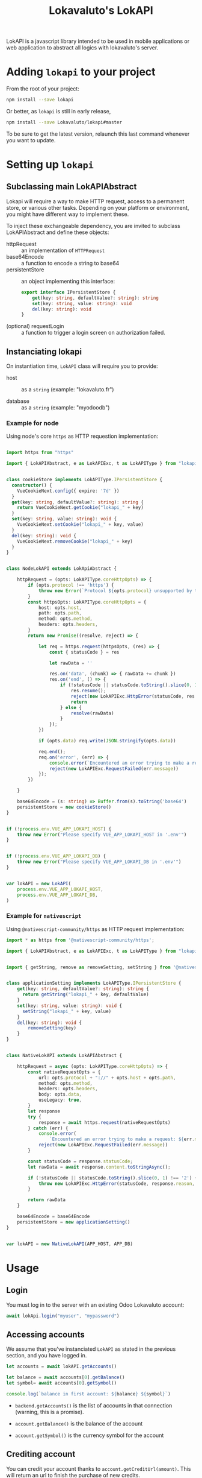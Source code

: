 # -*- ispell-local-dictionary: "english" -*-

#+TITLE: Lokavaluto's LokAPI

LokAPI is a javascript library intended to be used in mobile
applications or web application to abstract all logics with
lokavaluto's server.


* Adding =lokapi= to your project

From the root of your project:

#+begin_src sh
npm install --save lokapi
#+end_src

Or better, as =lokapi= is still in early release,

#+begin_src sh
npm install --save Lokavaluto/lokapi#master
#+end_src

To be sure to get the latest version, relaunch this last command
whenever you want to update.

* Setting up =lokapi=

** Subclassing main LokAPIAbstract

Lokapi will require a way to make HTTP request, access to a permanent
store, or various other tasks. Depending on your platform or
environment, you might have different way to implement these.

To inject these exchangeable dependency, you are invited to subclass
LokAPIAbstract and define these objects:

- httpRequest :: an implementation of =HTTPRequest=
- base64Encode :: a function to encode a string to base64
- persistentStore :: an object implementing this interface:

    #+begin_src typescript
    export interface IPersistentStore {
        get(key: string, defaultValue?: string): string
        set(key: string, value: string): void
        del(key: string): void
    }
    #+end_src

- (optional) requestLogin :: a function to trigger a login screen on
  authorization failed.

** Instanciating lokapi

On instantiation time, =LokAPI= class will require you to provide:

  - host :: as a =string= (example: "lokavaluto.fr")

  - database :: as a =string= (example: "myodoodb")


*** Example for node


Using node's core =https= as HTTP requestion implementation:


#+begin_src typescript

import https from "https"

import { LokAPIAbstract, e as LokAPIExc, t as LokAPIType } from "lokapi"


class cookieStore implements LokAPIType.IPersistentStore {
  constructor() {
    VueCookieNext.config({ expire: '7d' })
  }
  get(key: string, defaultValue?: string): string {
    return VueCookieNext.getCookie("lokapi_" + key)
  }
  set(key: string, value: string): void {
    VueCookieNext.setCookie("lokapi_" + key, value)
  }
  del(key: string): void {
    VueCookieNext.removeCookie("lokapi_" + key)
  }
}


class NodeLokAPI extends LokApiAbstract {

    httpRequest = (opts: LokAPIType.coreHttpOpts) => {
        if (opts.protocol !== 'https') {
            throw new Error(`Protocol ${opts.protocol} unsupported by this implementation`)
        }
        const httpsOpts: LokAPIType.coreHttpOpts = {
            host: opts.host,
            path: opts.path,
            method: opts.method,
            headers: opts.headers,
        }
        return new Promise((resolve, reject) => {

            let req = https.request(httpsOpts, (res) => {
                const { statusCode } = res

                let rawData = ''

                res.on('data', (chunk) => { rawData += chunk })
                res.on('end', () => {
                    if (!statusCode || statusCode.toString().slice(0, 1) !== '2') {
                        res.resume();
                        reject(new LokAPIExc.HttpError(statusCode, res.statusMessage, "", res))
                        return
                    } else {
                        resolve(rawData)
                    }
                });
            })

            if (opts.data) req.write(JSON.stringify(opts.data))

            req.end();
            req.on('error', (err) => {
                console.error(`Encountered an error trying to make a request: ${err.message}`);
                reject(new LokAPIExc.RequestFailed(err.message))
            });
        })

    }

    base64Encode = (s: string) => Buffer.from(s).toString('base64')
    persistentStore = new cookieStore()
}


if (!process.env.VUE_APP_LOKAPI_HOST) {
    throw new Error("Please specify VUE_APP_LOKAPI_HOST in '.env'")
}


if (!process.env.VUE_APP_LOKAPI_DB) {
    throw new Error("Please specify VUE_APP_LOKAPI_DB in '.env'")
}


var lokAPI = new LokAPI(
    process.env.VUE_APP_LOKAPI_HOST,
    process.env.VUE_APP_LOKAPI_DB,
)
#+end_src


*** Example for =nativescript=

Using =@nativescript-community/https= as HTTP request implementation:


#+begin_src typescript
  import * as https from '@nativescript-community/https';

  import { LokAPIAbstract, e as LokAPIExc, t as LokAPIType } from "lokapi"


  import { getString, remove as removeSetting, setString } from '@nativescript/core/application-settings';


  class applicationSetting implements LokAPIType.IPersistentStore {
      get(key: string, defaultValue?: string): string {
        return getString("lokapi_" + key, defaultValue)
      }
      set(key: string, value: string): void {
        setString("lokapi_" + key, value)
      }
      del(key: string): void {
          removeSetting(key)
      }
  }


  class NativeLokAPI extends LokAPIAbstract {

      httpRequest = async (opts: LokAPIType.coreHttpOpts) => {
          const nativeRequestOpts = {
              url: opts.protocol + "://" + opts.host + opts.path,
              method: opts.method,
              headers: opts.headers,
              body: opts.data,
              useLegacy: true,
          }
          let response
          try {
              response = await https.request(nativeRequestOpts)
          } catch (err) {
              console.error(
                  `Encountered an error trying to make a request: ${err.message}`);
              reject(new LokAPIExc.RequestFailed(err.message))
          }

          const statusCode = response.statusCode;
          let rawData = await response.content.toStringAsync();

          if (!statusCode || statusCode.toString().slice(0, 1) !== '2') {
              throw new LokAPIExc.HttpError(statusCode, response.reason, "", response)
          }

          return rawData
      }

      base64Encode = base64Encode
      persistentStore = new applicationSetting()
  }


  var lokAPI = new NativeLokAPI(APP_HOST, APP_DB)

#+end_src


* Usage

** Login

You must log in to the server with an existing Odoo Lokavaluto
account:

#+begin_src typescript
await lokApi.login("myuser", "mypassword")
#+end_src


** Accessing accounts

We assume that you've instanciated =LokAPI= as stated in the previous
section, and you have logged in.

#+begin_src typescript
let accounts = await lokAPI.getAccounts()

let balance = await accounts[0].getBalance()
let symbol= await accounts[0].getSymbol()

console.log(`balance in first account: ${balance} ${symbol}`)
#+end_src

- =backend.getAccounts()= is the list of accounts in that connection
  (warning, this is a promise).

- =account.getBalance()= is the balance of the account

- =account.getSymbol()= is the currency symbol for the account

** Crediting account

You can credit your account thanks to =account.getCreditUrl(amount)=.
This will return an url to finish the purchase of new credits.

#+begin_src typescript
let accounts = await lokAPI.getAccounts()

url = await accounts[0].getCreditUrl(100)

console.log(`I need to follow instructions on $url ` +
            'to purchase credit to store in my account.')
#+end_src

** Looking for recipients

Recipients are possible receiving end of a transfer of
money. These are connected to contacts in ``lokapi``.

We have Pro Recipients which are used for company. And normal
Recipient, any contact non-professional contact. We make 
separate search through ``lokAPI.searchRecipients(..)`` or
``lokAPI.searchProRecipients(..)``.

#+begin_src typescript
let recipients = await lokAPI.searchRecipients("Alain")

recipients.forEach(recipient => {
    console.log(`name: ${recipient.name}`)
})
#+end_src

Note that if you look for an empty string,
``lokAPI.search{,Pro}Recipients("")`` will return all favorite recipients.

Recipients are always ordered with favorites first and by name.

You can also grab recipients by url. This url is the identity
url created by odoo. It'll return a list of recipients, one
for each backend you can use to send money.

#+begin_src typescript
let url = "https://myhost.com/fr_FR/partners/foo-bar-13"
let recipients = await lokAPI.getRecipientsFromUrl(url)

recipients.forEach(recipient => {
    console.log(`name: ${recipient.name}`)
})
#+end_src


** Transfer money between an account to a recipient

Transfering money is done from an account of the logged-in user
to a recipient:

#+begin_src typescript

// Fetch recipients named 'Alain'
let recipients = await lokAPI.searchRecipients("Alain")

await recipients.transfer("12", "Dinner Party participation")
#+end_src

** Requesting contact info on current logged in user

The method =lokAPI.getMyContact()= allows you to get back
your own information.:

#+begin_src typescript

// My own information
let me = await lokAPI.getContact()
console.log(`My user name: ${me.name}`)

#+end_src

** Setting/Unsetting Favorite status of a contact

You can set or unset the "favorite" state of a given contact with the
=lokAPI.setFavorite(..)=, =lokAPI.unsetFavorite(..)=, or
=lokAPI.toggleFavorite(..)= method. This can be used on a recipient
(from =.searchRecipients()=) or a contact (but for now, only
=.getMyContact()= is outputting a contact, and it doesn't make 
sense to be your own favorite, does it ?).

It'll not return any value, but the contact will be updated
accordingly.

#+begin_src typescript
let recipients = await lokAPI.searchRecipients("Alain")

await recipients[2].setFavorite()
await recipients[3].unsetFavorite()

console.log(recipients[3].is_favorite) // is expected to be unset

#+end_src


** List transactions

List past transactions for the current logged in user.

#+begin_src typescript
let transactions = await $lokapi.getTransactions()

transactions.forEach((tr:any) => {
    console.log(`  ${tr.date} ${tr.amount} ${tr.currency}`)
})
#+end_src


** Direct request to odoo api

You can use =lokapi= instance to query directly the odoo api trough
the =get=, =post=, =put=, =delete= methods and their authenticated
counterparts, =$get=, =$post=, =$put=, =$delete=.

#+begin_src typescript

// All 8 methods have this signature:
// type restMethod = (path: string, data?: JsonData, headers?: { [label: string]: string }): Promise<JsonData>

// Notice that the next call is an example, but you don't need to
// use this endpoint as it is used by the lokAPI.login() and
// manages token for you.
lokAPI.post('/auth/authenticate', {
  api_version: 2,
  db: 'mydb',
  params: ['lcc_app']
}, {
  'Authorization': 'XYZ',
})

lokAPI.$post(`/partner/${userId}`)
lokAPI.$put(`/partner/${userId}/favorite/set`)
lokAPI.$get(`/partner/partner_search`, {
  value: "foo"
})
#+end_src

Please note that ``.get(..)`` and ``.$get(..)`` have same prototype
and usage than other function and do not require you to build a query
string as it'll encode in the URL as a querystring the data you've
provided.
